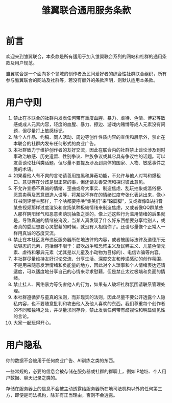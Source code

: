 #+hugo_base_dir: ~/yumieko/
#+hugo_custom_front_matter: toc true
#+hugo_section: .
#+Title:雏翼联合通用服务条款
* 前言
欢迎来到雏翼联合，本条款是所有适用于加入雏翼联合系列的网站和社群的通用条款及用户规范。

雏翼联合是一个面向多个领域的创作者及民间爱好者的综合性社群联合组织，所有参与雏翼联合的网站及社群等，若没有额外的条款声明，则默认适用本条款。

* 用户守则
1. 禁止在本联合的社群内发表任何带有重度血腥、暴力、虐待、色情、博彩等敏感或成人元素内容，轻度的血腥、暴力、擦边、游戏内赌博等成人元素没有问题，但尽量打上敏感标记。
2. 除个人作品、约稿、同人活动、周边等创作性质内容的宣传和展示外，禁止在本联合的社群内发布任何形式的商业广告。
3. 本社群致力于维护创作者的友好交流，因此在联合内的社群禁止谈论涉及到时事政治敏感、历史遗留、性别争议、种族争议或其它具有争议性的话题。可以友善谈论社科类话题，但尽量不要提及涉及到具体的国家、人物、敏感事件之类的术语。
4. 如果看他人有不爽的言论请善用拉黑和屏蔽功能，不允许与他人对骂和爆粗口。意见存在分歧是很正常的事，但还请友善交流和探讨彼此意见。
5. 不允许宣扬不真诚的情绪、歪曲或夸大事实、制造焦虑、乱玩抽象或滥俗梗、恶意卖萌及恶意塑造人设等，将某些不存在的情绪过度夸张化表达出来，像小红书测评博主那样，干个啥都要呼唤“集美们”来“跺脚脚”，又或者像B站抖音某些视频那样过度渲染和宣扬某种极端情绪来制造焦虑，又或者像QQ群某些人那样阴阳怪气和恶意卖萌玩抽象之类的。像上述这些行为滥用情绪的后果就是，导致真诚的情绪被淹没，当某人真发现了什么好东西想要分享给别人，或者真的委屈想要心灵慰藉的时候，就没有人相信你了。还请尽量像个正常人一样用真诚的态度交流。
6. 禁止在本社区发布违反服务器所在地法律的内容，或者被国际法律及道德所无法容忍的元素，包括但不限于：鼓吹战争和恐怖主义及民粹主义、儿童色情元素、虐待和邪典元素（尤其是以儿童及小动物为目标的）、电信诈骗等内容。
7. 本社群尽量维持友好讨论交流、分享生活、深度交友和传递感动的创作氛围，不是用来随意发泄情绪和负能量的地方，因此对个人琐事和个人情绪表达还请适度，可以适度地分享自己的心情来寻求慰藉，但是禁止太过极端和负面的情绪。
8. 禁止挂人、网络暴力等伤害他人的行为，如果有人破坏社群氛围请联系管理处理。
9. 本社群遵循梦与童真的法则，而非现实的法则，因此尽量不要公开透露个人隐私内容，也不要随意批判和攻击他人及他人喜欢的东西。我们尊重每个创作者的不同和独特之处，并尽量求同存异，禁止发表任何带有歧视性和明显偏见性的言论。
10. 大家一起玩得开心。

* 用户隐私
你的数据不会被用于任何商业广告、AI训练之类的东西。

一些常规的，必要的信息会被存储在服务器或社群的群聊上，例如IP地址、个人用户数据、聊天记录之类的。

存储在服务器上的信息不会被主动透露给服务器所在地司法机构以外的任何第三方，即便是司法机构，除非有正当理由，否则不会透露。
